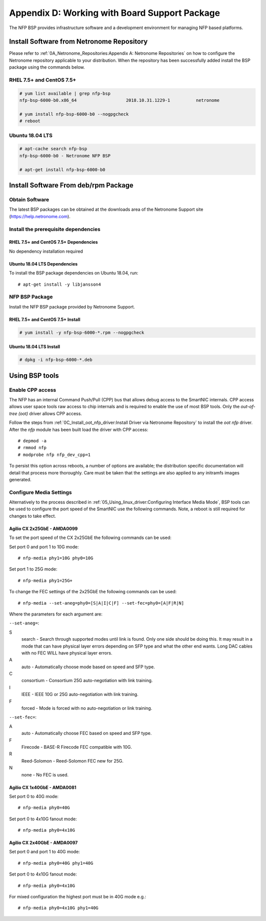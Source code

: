 .. highlight:: console

Appendix D: Working with Board Support Package
==============================================

The NFP BSP provides infrastructure software and a development environment for
managing NFP based platforms.

Install Software from Netronome Repository
------------------------------------------

Please refer to :ref:`0A_Netronome_Repositories:Appendix A: Netronome
Repositories` on how to configure the Netronome repository applicable to your
distribution. When the repository has been successfully added install the BSP
package using the commands below.

RHEL 7.5+ and CentOS 7.5+
`````````````````````````

.. code-block:: console

    # yum list available | grep nfp-bsp
    nfp-bsp-6000-b0.x86_64                   2018.10.31.1229-1          netronome

    # yum install nfp-bsp-6000-b0 --nogpgcheck
    # reboot

Ubuntu 18.04 LTS
````````````````

.. code-block:: console

    # apt-cache search nfp-bsp
    nfp-bsp-6000-b0 - Netronome NFP BSP

    # apt-get install nfp-bsp-6000-b0

Install Software From deb/rpm Package
-------------------------------------

Obtain Software
```````````````

The latest BSP packages can be obtained at the downloads area of the Netronome
Support site (https://help.netronome.com).

Install the prerequisite dependencies
`````````````````````````````````````

RHEL 7.5+ and CentOS 7.5+ Dependencies
~~~~~~~~~~~~~~~~~~~~~~~~~~~~~~~~~~~~~~

No dependency installation required

Ubuntu 18.04 LTS Dependencies
~~~~~~~~~~~~~~~~~~~~~~~~~~~~~

To install the BSP package dependencies on Ubuntu 18.04, run::

    # apt-get install -y libjansson4

NFP BSP Package
```````````````

Install the NFP BSP package provided by Netronome Support.

RHEL 7.5+ and CentOS 7.5+ Install
~~~~~~~~~~~~~~~~~~~~~~~~~~~~~~~~~

.. code-block:: console

    # yum install -y nfp-bsp-6000-*.rpm --nogpgcheck

Ubuntu 18.04 LTS Install
~~~~~~~~~~~~~~~~~~~~~~~~

.. code-block:: console

    # dpkg -i nfp-bsp-6000-*.deb

Using BSP tools
---------------

Enable CPP access
`````````````````

The NFP has an internal Command Push/Pull (CPP) bus that allows debug access to
the SmartNIC internals. CPP access allows user space tools raw access to chip
internals and is required to enable the use of most BSP tools. Only the
*out-of-tree (oot)* driver allows CPP access.

Follow the steps from :ref:`0C_Install_oot_nfp_driver:Install Driver via
Netronome Repository` to install the *oot* *nfp* driver. After the *nfp* module
has been built load the driver with CPP access::

    # depmod -a
    # rmmod nfp
    # modprobe nfp nfp_dev_cpp=1

To persist this option across reboots, a number of options are available; the
distribution specific documentation will detail that process more thoroughly.
Care must be taken that the settings are also applied to any initramfs images
generated.

Configure Media Settings
````````````````````````

Alternatively to the process described in
:ref:`05_Using_linux_driver:Configuring Interface Media Mode`, BSP tools
can be used to configure the port speed of the SmartNIC use the following
commands. Note, a reboot is still required for changes to take effect.

Agilio CX 2x25GbE - AMDA0099
~~~~~~~~~~~~~~~~~~~~~~~~~~~~

To set the port speed of the CX 2x25GbE the following commands can be used:

Set port 0 and port 1 to 10G mode::

    # nfp-media phy1=10G phy0=10G

Set port 1 to 25G mode::

    # nfp-media phy1=25G+

To change the FEC settings of the 2x25GbE the following commands can be used::

    # nfp-media --set-aneg=phy0=[S|A|I|C|F] --set-fec=phy0=[A|F|R|N]

Where the parameters for each argument are:

``--set-aneg=``:

S
    search - Search through supported modes until link is found.
    Only one side should be doing this. It may result in a mode that
    can have physical layer errors depending on SFP type and what the
    other end wants. Long DAC cables with no FEC WILL have physical
    layer errors.

A
    auto - Automatically choose mode based on speed and SFP type.

C
    consortium - Consortium 25G auto-negotiation with link training.

I
    IEEE - IEEE 10G or 25G auto-negotiation with link training.

F
    forced - Mode is forced with no auto-negotiation or link training.

``--set-fec=``:

A
    auto - Automatically choose FEC based on speed and SFP type.

F
    Firecode - BASE-R Firecode FEC compatible with 10G.

R
    Reed-Solomon - Reed-Solomon FEC new for 25G.

N
    none - No FEC is used.

Agilio CX 1x40GbE - AMDA0081
~~~~~~~~~~~~~~~~~~~~~~~~~~~~

Set port 0 to 40G mode::

    # nfp-media phy0=40G

Set port 0 to 4x10G fanout mode::

    # nfp-media phy0=4x10G

Agilio CX 2x40GbE - AMDA0097
~~~~~~~~~~~~~~~~~~~~~~~~~~~~

Set port 0 and port 1 to 40G mode::

    # nfp-media phy0=40G phy1=40G

Set port 0 to 4x10G fanout mode::

    # nfp-media phy0=4x10G

For mixed configuration the highest port must be in 40G mode e.g.::

    # nfp-media phy0=4x10G phy1=40G
